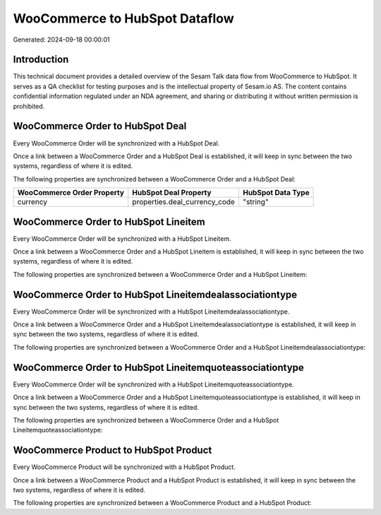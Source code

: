 ===============================
WooCommerce to HubSpot Dataflow
===============================

Generated: 2024-09-18 00:00:01

Introduction
------------

This technical document provides a detailed overview of the Sesam Talk data flow from WooCommerce to HubSpot. It serves as a QA checklist for testing purposes and is the intellectual property of Sesam.io AS. The content contains confidential information regulated under an NDA agreement, and sharing or distributing it without written permission is prohibited.

WooCommerce Order to HubSpot Deal
---------------------------------
Every WooCommerce Order will be synchronized with a HubSpot Deal.

Once a link between a WooCommerce Order and a HubSpot Deal is established, it will keep in sync between the two systems, regardless of where it is edited.

The following properties are synchronized between a WooCommerce Order and a HubSpot Deal:

.. list-table::
   :header-rows: 1

   * - WooCommerce Order Property
     - HubSpot Deal Property
     - HubSpot Data Type
   * - currency
     - properties.deal_currency_code
     - "string"


WooCommerce Order to HubSpot Lineitem
-------------------------------------
Every WooCommerce Order will be synchronized with a HubSpot Lineitem.

Once a link between a WooCommerce Order and a HubSpot Lineitem is established, it will keep in sync between the two systems, regardless of where it is edited.

The following properties are synchronized between a WooCommerce Order and a HubSpot Lineitem:

.. list-table::
   :header-rows: 1

   * - WooCommerce Order Property
     - HubSpot Lineitem Property
     - HubSpot Data Type


WooCommerce Order to HubSpot Lineitemdealassociationtype
--------------------------------------------------------
Every WooCommerce Order will be synchronized with a HubSpot Lineitemdealassociationtype.

Once a link between a WooCommerce Order and a HubSpot Lineitemdealassociationtype is established, it will keep in sync between the two systems, regardless of where it is edited.

The following properties are synchronized between a WooCommerce Order and a HubSpot Lineitemdealassociationtype:

.. list-table::
   :header-rows: 1

   * - WooCommerce Order Property
     - HubSpot Lineitemdealassociationtype Property
     - HubSpot Data Type


WooCommerce Order to HubSpot Lineitemquoteassociationtype
---------------------------------------------------------
Every WooCommerce Order will be synchronized with a HubSpot Lineitemquoteassociationtype.

Once a link between a WooCommerce Order and a HubSpot Lineitemquoteassociationtype is established, it will keep in sync between the two systems, regardless of where it is edited.

The following properties are synchronized between a WooCommerce Order and a HubSpot Lineitemquoteassociationtype:

.. list-table::
   :header-rows: 1

   * - WooCommerce Order Property
     - HubSpot Lineitemquoteassociationtype Property
     - HubSpot Data Type


WooCommerce Product to HubSpot Product
--------------------------------------
Every WooCommerce Product will be synchronized with a HubSpot Product.

Once a link between a WooCommerce Product and a HubSpot Product is established, it will keep in sync between the two systems, regardless of where it is edited.

The following properties are synchronized between a WooCommerce Product and a HubSpot Product:

.. list-table::
   :header-rows: 1

   * - WooCommerce Product Property
     - HubSpot Product Property
     - HubSpot Data Type


